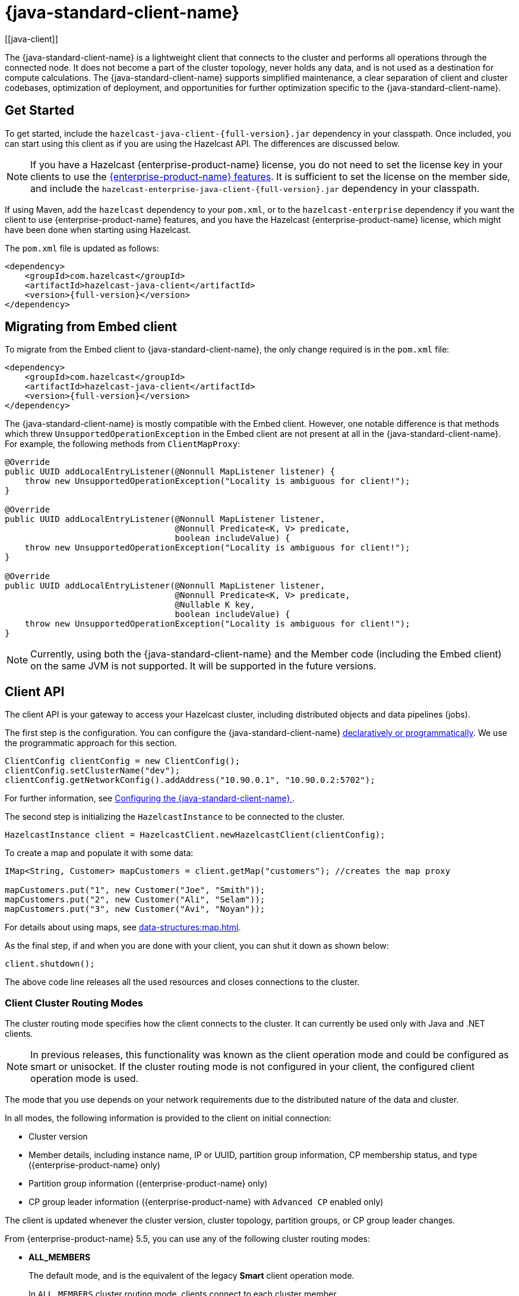 = {java-standard-client-name}
:url-cloud-signup: https://cloud.hazelcast.com/sign-up
:page-toclevels: 3
:description: The {java-standard-client-name} is a lightweight client that connects to the cluster and performs all operations through the connected node. It does not become a part of the cluster topology, never holds any data, and is not used as a destination for compute calculations. The {java-standard-client-name} supports simplified maintenance, a clear separation of client and cluster codebases, optimization of deployment, and opportunities for further optimization specific to the {java-standard-client-name}.
[[java-client]]

{description}

== Get Started

To get started, include the `hazelcast-java-client-{full-version}.jar` dependency in your classpath. Once included, you can start using this client as if
you are using the Hazelcast API. The differences are discussed below.

NOTE: If you have a Hazelcast {enterprise-product-name} license, you do not need to set the license key in your clients to use the xref:getting-started:editions.adoc#features-in-hazelcast-enterprise[{enterprise-product-name} features]. It is sufficient to set the license on the member side, and include the `hazelcast-enterprise-java-client-{full-version}.jar` dependency in your classpath.

If using Maven, add the `hazelcast` dependency
to your `pom.xml`, or to the `hazelcast-enterprise` dependency if you want the client to use {enterprise-product-name} features, and you have the Hazelcast {enterprise-product-name} license,
which might have been done when starting using Hazelcast.

The `pom.xml` file is updated as follows:

[source,xml,subs="attributes+"]
----
<dependency>
    <groupId>com.hazelcast</groupId>
    <artifactId>hazelcast-java-client</artifactId>
    <version>{full-version}</version>
</dependency>
----
== Migrating from Embed client
To migrate from the Embed client to {java-standard-client-name}, the only change required is in the `pom.xml` file:
[source,xml,subs="attributes+"]
----
<dependency>
    <groupId>com.hazelcast</groupId>
    <artifactId>hazelcast-java-client</artifactId>
    <version>{full-version}</version>
</dependency>
----
The {java-standard-client-name} is mostly compatible with the Embed client. However, one notable difference is that methods which threw `UnsupportedOperationException` in the Embed client are not present at all in the {java-standard-client-name}. For example, the following methods from `ClientMapProxy`:
[source,java]
----
@Override
public UUID addLocalEntryListener(@Nonnull MapListener listener) {
    throw new UnsupportedOperationException("Locality is ambiguous for client!");
}

@Override
public UUID addLocalEntryListener(@Nonnull MapListener listener,
                                  @Nonnull Predicate<K, V> predicate,
                                  boolean includeValue) {
    throw new UnsupportedOperationException("Locality is ambiguous for client!");
}

@Override
public UUID addLocalEntryListener(@Nonnull MapListener listener,
                                  @Nonnull Predicate<K, V> predicate,
                                  @Nullable K key,
                                  boolean includeValue) {
    throw new UnsupportedOperationException("Locality is ambiguous for client!");
}
----

NOTE: Currently, using both the {java-standard-client-name} and the Member code (including the Embed client) on the same JVM is not supported.
It will be supported in the future versions.



== Client API

The client API is your gateway to access your Hazelcast cluster, including distributed objects and data pipelines (jobs).

The first step is the configuration. You can configure the {java-standard-client-name} xref:configuration:understanding-configuration.adoc[declaratively or
programmatically]. We use the programmatic approach for this section.

[source,java]
----
ClientConfig clientConfig = new ClientConfig();
clientConfig.setClusterName("dev");
clientConfig.getNetworkConfig().addAddress("10.90.0.1", "10.90.0.2:5702");
----

For further information, see <<configuring-the-java-client, Configuring the {java-standard-client-name} >>.

The second step is initializing the `HazelcastInstance` to be connected to the cluster.

```java
HazelcastInstance client = HazelcastClient.newHazelcastClient(clientConfig);
```

To create a map and populate it with some data:

[source,java]
----
IMap<String, Customer> mapCustomers = client.getMap("customers"); //creates the map proxy

mapCustomers.put("1", new Customer("Joe", "Smith"));
mapCustomers.put("2", new Customer("Ali", "Selam"));
mapCustomers.put("3", new Customer("Avi", "Noyan"));
----

For details about using maps, see xref:data-structures:map.adoc[].

As the final step, if and when you are done with your client, you can shut it down as shown below:

```java
client.shutdown();
```

The above code line releases all the used resources and closes connections to the cluster.

=== Client Cluster Routing Modes

The cluster routing mode specifies how the client connects to the cluster. It can currently be used only with Java and .NET clients.

NOTE: In previous releases, this functionality was known as the client operation mode and could be configured as smart or unisocket.
If the cluster routing mode is not configured in your client, the configured client operation mode is used.

The mode that you use depends on your network requirements due to the distributed nature of the data and cluster.

In all modes, the following information is provided to the client on initial connection:

* Cluster version
* Member details, including instance name, IP or UUID, partition group information, CP membership status, and type ({enterprise-product-name} only)
* Partition group information ({enterprise-product-name} only)
* CP group leader information ({enterprise-product-name} with `Advanced CP` enabled only)

The client is updated whenever the cluster version, cluster topology, partition groups, or CP group leader changes.

From {enterprise-product-name} 5.5, you can use any of the following cluster routing modes:

* **ALL_MEMBERS**
+
The default mode, and is the equivalent of the legacy **Smart** client operation mode.
+
In `ALL_MEMBERS` cluster routing mode, clients connect to each cluster member.
+
Since clients are aware of xref:overview:data-partitioning.adoc[data partitions], they are able to send an operation directly
to the cluster member that owns the partition holding their data, which increases the overall throughput and efficiency.
+
If <<configuring-direct-to-leader-routing, CP direct-to-leader routing>> is enabled on your clients, and the `ADVANCED_CP`
license is present on your Enterprise cluster, then clients in this routing mode can use this to send CP operations
directly to group leaders wherever possible, even after leadership changes.

* **SINGLE_MEMBER**
+
In `SINGLE_MEMBER` cluster routing mode, clients only connect to one of the configured addresses. This is the equivalent of the legacy **Unisocket** client operation mode.
+
In some environments, clients must connect to only a single member instead of to each member in the cluster;
for example, this can be enforced due to firewalls, security, or a custom network consideration.
In these environments, `SINGLE_MEMBER` mode allows to you connect to a single member, while retaining the ability to work with other members in the cluster.
+
The single connected member behaves as a gateway to the other members of the cluster.
When the client makes a request, the connected member redirects the request to the relevant member and
returns the response from that member to the client.

* **MULTI_MEMBER**
+
This mode provides most of the functionality of `ALL_MEMBERS` routing over a single partition group, falling back to the more
restricted behavior of `SINGLE_MEMBER` mode for members outside that partition group as follows:
+
** The client can connect to all members in the defined partition group
** Outside the visible partition group, a member in the defined partition group acts as a gateway to the other members in the cluster

+
--
In `MULTI_MEMBER` cluster routing mode, the client connection flow is as follows:

. Connect to the first member
The client then has visibility of the partition group associated with the first member.

. Read the partition group information
. Connect to a limited subset of the cluster as defined by the partition grouping
The client does not have a connection to any cluster members outside this partition group, but it will have knowledge of all cluster members
--

The following diagram shows how each mode connects to members in a cluster:

image:ROOT:client-routing.png[Hazelcast Cluster Routing diagram]

For information on configuring the cluster routing mode, see <<configure-cluster-routing-mode,Configure Cluster Routing Mode>>.

If already using the legacy **Smart** and **Unisocket** client operation modes, these remain supported. However, we recommend that you update your configuration to use the appropriate cluster routing mode as these options will be removed in a future major version. For information on these modes and their configuration, select **5.4** from the version picker at the top of the navigation pane. Ensure that the cluster routing mode is not configured at the same time as the legacy client operation mode, only one should be defined.

[[handling-failures]]
=== Handling Failures

The main areas are around client connections and retry-able operations. Some approaches to avoiding such failures are provided below.

**Handling Client Connection Failure:**

While the client initially tries to connect to one of the members in the
`ClientNetworkConfig.addressList`, it is possible that not all members are available.
Instead of giving up, throwing an exception and stopping,
the client continues to attempt to connect as configured.
For information on the available configuration, see <<configuring-client-connection-retry, Configuring Client Connection Retry>>.

The client executes each operation through the already established connection to the cluster.
If this connection disconnects or drops, the client tries to reconnect as configured.

The initial connection is established using one of the addresses provided in the <<configuring-address-list, address list>>.
The client gets the addresses of other members in the cluster from the first connected member.

**Handling Retry-able Operation Failure:**

While sending the requests to related members, operations can fail due to various reasons.
Read-only operations are retried by default. If you want to enable retry for the other operations,
you can set the `redoOperation` to `true`. See the <<enabling-redo-operation, Enabling Redo Operation section>>.

You can set a timeout for retrying the operations sent to a member.
This can be provided by using the property `hazelcast.client.invocation.timeout.seconds` in `ClientProperties`.
The client retries an operation within this given period, of course, if it is a read-only operation, or
you enabled the `redoOperation` as stated in the above paragraph.
This timeout value is important when there is a failure resulted by any of the following causes:

* Member throws an exception.
* Connection between the client and member is closed.
* Client's heartbeat requests are timed out.

See the <<client-system-properties, Client System Properties section>>
for the description of the `hazelcast.client.invocation.timeout.seconds` property.

When any failure happens between a client and member
(such as an exception on the member side or connection issues), an operation is retried if:

* it is certain that it has not run on the member yet
* it is idempotent such as a read-only operation; that is, retrying does not have a side effect.

If it is not certain whether the operation has run on the member,
then the non-idempotent operations are not retried.
However, as explained in the first paragraph of this section,
you can force all client operations to be retried (`redoOperation`)
when there is a failure between the client and member.
But in this case, you should know that some operations may run multiple times causing conflicts.
For example, assume that your client sent a `queue.offer` operation to the member and
then the connection is lost. Since there will be no respond for this operation,
you will not know whether it has run on the member or not. If you enabled `redoOperation`,
that `queue.offer` operation may rerun and this causes the same objects to be offered twice in the member's queue.

=== Using Supported Distributed Data Structures

NOTE: Currently, the {java-standard-client-name} only implements distributed map.

==== Using Map with the {java-standard-client-name}

You can use any distributed map object with the client, as follows:

[source,java]
----
Imap<Integer, String> map = client.getMap("myMap");

map.put(1, "John");
String value= map.get(1);
map.remove(1);
----

Locality is ambiguous for the client, so the `addLocalEntryListener()` and
`localKeySet()` methods are not supported. See xref:data-structures:map.adoc[]
for more information.

==== Using Queue with Java Client

An example usage is shown below.

[source,java]
----
IQueue<String> myQueue = client.getQueue("theQueue");
myQueue.offer("John")
----

The `getLocalQueueStats()` method is not supported because locality is ambiguous for the client.
See xref:data-structures:queue.adoc[] for more information.

=== Using Client Services

The {java-standard-client-name} provides the services discussed below for some common functionalities on the client side.

==== Using Distributed Executor Service

The distributed executor service is for distributed computing.
It can be used to execute tasks on the cluster on a designated partition or on all the partitions.
It can also be used to process entries. See xref:computing:executor-service.adoc[] for more information.

```java
IExecutorService executorService = client.getExecutorService("default");
```

After getting an instance of `IExecutorService`, you can use the instance as
the interface with the one provided on the server side. See
xref:computing:distributed-computing.adoc[] for detailed usage.

==== Finding the Partition of a Key

You use partition service to find the partition of a key.
It returns all partitions. See the example code below.

[source,java]
----
PartitionService partitionService = client.getPartitionService();

//partition of a key
Partition partition = partitionService.getPartition(key);

//all partitions
Set<Partition> partitions = partitionService.getPartitions();
----

==== Handling Lifecycle

Lifecycle handling does the following:

* Checks if the client is running
* Shuts down the client gracefully
* Terminates the client ungracefully (forced shutdown)
* Adds or removes lifecycle listeners

[source,java]
----
LifecycleService lifecycleService = client.getLifecycleService();

if(lifecycleService.isRunning()){
    //it is running
}

//shutdown client gracefully
lifecycleService.shutdown();
----

==== Using Other Supported Distributed Structures

The distributed data structures listed below are also supported by the client.
Since their logic is the same in both the member side and client side, you can see
their sections as listed below.

* xref:data-structures:topic.adoc[Topic]
* xref:data-structures:reliable-topic.adoc[Reliable Topic]
* xref:data-structures:replicated-map.adoc[Replicated Map]
* xref:data-structures:list.adoc[List]
//* xref:data-structures:set.adoc[Set]
* xref:data-structures:ringbuffer.adoc[Ringbuffer]
* xref:data-structures:pn-counter.adoc[PN Counter]
* xref:data-structures:iatomiclong.adoc[IAtomicLong]
* xref:data-structures:iatomicreference.adoc[IAtomicReference]
* xref:data-structures:icountdownlatch.adoc[ICountDownLatch]
* xref:data-structures:isemaphore.adoc[ISemaphore]
* xref:data-structures:flake-id-generator.adoc[FlakeIdGenerator]
* xref:data-structures:fencedlock.adoc[Lock]
* xref:data-structures:cpmap.adoc[CPMap]

=== Client Listeners

You can configure listeners to listen to various event types on the client side.
You can configure global events not relating to any distributed object through
<<configuring-client-listeners, Client ListenerConfig>>.
You should configure distributed object listeners like map entry listeners or
list item listeners through their proxies. See the related sections under
each distributed data structure in this documentation.

=== Async Start and Reconnect Modes

The {java-standard-client-name} can be configured to connect to a cluster asynchronously during
client start-up and reconnection after a cluster disconnect.
Both of these options are configured using `ClientConnectionStrategyConfig`.

You can configure asynchronous client start by setting the configuration element `async-start` to `true`.
This configuration changes the behavior of the `HazelcastClient.newHazelcastClient()` call.
It returns a client instance without waiting to establish a cluster connection.
Until the client connects to cluster, it throws `HazelcastClientOfflineException`
on any network dependent operations to ensure that they won't cause a block.
If you want to check or wait the client to complete its cluster connection,
you can use the built-in lifecycle listener:


[source,java]
----
ClientStateListener clientStateListener = new ClientStateListener(clientConfig);
HazelcastInstance client = HazelcastClient.newHazelcastClient(clientConfig);

//Client started but may not be connected to cluster yet.

//check connection status
clientStateListener.isConnected();

//blocks until client completes connect to cluster
if (clientStateListener.awaitConnected()) {
	//connected successfully
} else {
	//client failed to connect to cluster
}
----

The {java-standard-client-name} can also be configured to specify
how it reconnects after a cluster disconnection.
The options are as follows:

* Client can reject to reconnect to the cluster and trigger the client shutdown process.
* Client can open a connection to the cluster by blocking all waiting invocations.
* Client can open a connection to the cluster without blocking the waiting invocations.
All invocations receive `HazelcastClientOfflineException` during the establishment of cluster connection.
If cluster connection fails to connect, then client shutdown is triggered.

See the <<java-client-connection-strategy>> section to learn how to configure
these.

[[configuring-java-client]]
== Configuring {java-standard-client-name}

You can configure {client-name} declaratively (XML), programmatically (API), or
using client system properties.

For declarative configuration, the Hazelcast client looks at
the following places for the client configuration file:

* **System property**: The client first checks if `hazelcast.client.config` system property is
set to a file path, e.g., `-Dhazelcast.client.config=C:/myhazelcast.xml`.
* **Classpath**: If config file is not set as a system property,
the client checks the classpath for `hazelcast-client.xml` file.

If the client does not find any configuration file, it starts with the default configuration
(`hazelcast-client-default.xml`) located in the `hazelcast.jar` library.
Before configuring the client, please try to work with the default configuration to see if
it works for you. The default should be just fine for most users.
If not, then consider custom configuration for your environment.

If you want to specify your own configuration file to create a `Config` object,
the Hazelcast client supports the following:

* `Config cfg = new XmlClientConfigBuilder(xmlFileName).build();`
* `Config cfg = new XmlClientConfigBuilder(inputStream).build();`

For programmatic configuration of the Hazelcast Java Client, just instantiate a `ClientConfig` object and configure the desired aspects. An example is shown below:

[source,java]
----
ClientConfig clientConfig = new ClientConfig();
clientConfig.setClusterName("dev");
clientConfig.setLoadBalancer(yourLoadBalancer);
----


[[client-network]]
=== Client Network

All network related configuration of the {java-standard-client-name} is performed in the class
`ClientNetworkConfig` when using programmatic configuration.

Some examples of the programmatic configuration of the network for the {java-standard-client-name} are provided below.

[[configuring-address-list]]
==== Configuring Address List

Address List is the initial list of cluster addresses to which the client will connect.
The client uses this list to find an alive member. Although it may be enough to give
only one address of a member in the cluster (since all members communicate with each other),
it is recommended that you give the addresses for all the members.

For example:

[source,java]
----
ClientConfig clientConfig = new ClientConfig();
ClientNetworkConfig networkConfig = clientConfig.getNetworkConfig();
networkConfig.addAddress("10.1.1.21", "10.1.1.22:5703");
----

[[setting-connection-timeout]]
==== Setting Connection Timeout

Connection timeout is the timeout value in milliseconds for members to
accept client connection requests. Example configurations are provided below.

Example:

[source,java]
----
ClientConfig clientConfig = new ClientConfig();
clientConfig.getNetworkConfig().setConnectionTimeout(5000);
----

Its default value is *5000* milliseconds.

==== Setting Outbound Ports

You may want to restrict outbound ports to be used by Hazelcast-enabled applications.
To fulfill this requirement, you can configure the {java-standard-client-name} to use only defined outbound ports.

Example:

[source,java]
----
NetworkConfig networkConfig = config.getNetworkConfig();
// ports between 34700 and 34710
networkConfig.addOutboundPortDefinition("34700-34710");
// comma separated ports
networkConfig.addOutboundPortDefinition("34700,34701,34702,34703");
networkConfig.addOutboundPort(34705);
----

[[configure-cluster-routing-mode]]
==== Configure Cluster Routing Mode

You can configure the cluster routing mode to suit your requirements, as described in <<client-cluster-routing-modes,Client Cluster Routing Modes>>.

The following examples show the configuration for each cluster routing mode.

NOTE: If your clients want to use temporary permissions defined in a member, see
xref:security:native-client-security.adoc#handling-permissions-when-a-new-member-joins[Handling Permissions].

**ALL_MEMBERS**

To connect to all members, use the `ALL_MEMBERS` cluster routing mode, which can be defined as follows.

Declarative Configuration:

[tabs]
====
XML::
+
--
[source,xml]
----
<hazelcast-client>
    ...
    <network>
        <cluster-routing mode="ALL_MEMBERS"/>
    </network>
    ...
</hazelcast-client>
----
--

YAML::
+
[source,yaml]
----
hazelcast-client:
  network:
    cluster-routing:
      mode: ALL_MEMBERS
----
====

Programmatic Configuration:

[source,java]
----
ClientConfig clientConfig = new ClientConfig();
ClientNetworkConfig networkConfig = clientConfig.getNetworkConfig();
networkConfig.getClusterRoutingConfig().setRoutingMode(RoutingMode.ALL_MEMBERS);
----

**SINGLE_MEMBER**

To connect to a single member, which can be used as a gateway to the other members, use the `SINGLE_MEMBER` cluster routing mode, which can be defined as described below.

When using the `SINGLE_MEMBER` cluster routing mode, consider the following:

* The absence of <<configuring-backup-acknowledgement, backup acknowledgements>>, as the client does not have a view of the entire cluster
* If you have multiple members on a single machine, we advise that <<configuring-address-list,explicit ports are set for each member>>
* If CP group leader priority is assigned appropriately, and the client is explicitly set to connect to a CP group leader,
connections to the xref:cp-subsystem:cp-subsystem.adoc[CP Subsystem] are direct-to-leader, which can result in improved performance.
If leadership is reassigned while using `SINGLE_MEMBER` cluster routing, then this benefit may be lost.
* <<configuring-load-balancer,`LoadBalancer`>> configuration is ignored
* xref:cluster-performance:thread-per-core-tpc.adoc[Thread-Per-Core] is not supported for `SINGLE_MEMBER` cluster routing and no benefit will be gained by enabling it with this routing mode.

Declarative Configuration:

[tabs]
====
XML::
+
--
[source,xml]
----
<hazelcast-client>
    ...
    <network>
        <cluster-routing mode="SINGLE_MEMBER"/>
    </network>
    ...
</hazelcast-client>
----
--

YAML::
+
[source,yaml]
----
hazelcast-client:
  network:
    cluster-routing:
      mode: SINGLE_MEMBER
----
====

Programmatic Configuration:

[source,java]
----
ClientConfig clientConfig = new ClientConfig();
ClientNetworkConfig networkConfig = clientConfig.getNetworkConfig();
networkConfig.getClusterRoutingConfig().setRoutingMode(RoutingMode.SINGLE_MEMBER);
----

**MULTI_MEMBER**

To connect to a subset partition grouping of members, which allows direct connection to the specified group and gateway connections to other members, use the `MULTI_MEMBER` cluster routing mode, which can be defined as follows.

To use the `MULTI_MEMBER` cluster routing mode, you must also define the grouping strategy to apply. For further information on configuring partition groups, see xref:clusters:partition-group-configuration.adoc[].

When using the `MULTI_MEMBER` cluster routing mode, consider the following:

* The <<handling-client-configuration-failure,handling of connection failures>>, which failover to another partition group where one is available.
No retry attempt is made to connect to the lost member(s)
+
In a split and heal scenario, where the client has no access to other group members, the client is re-assigned to the initial group.
+
In a scenario where all group members are killed almost simultaneously, the client loses connection but reconnects when a member starts again.

* The absence of <<configuring-backup-acknowledgement, backup acknowledgements>>, as the client does not have a view of the entire cluster
If <<configuring-direct-to-leader-routing, CP direct-to-leader routing>> is enabled on your clients, and the `ADVANCED_CP` license
is present on your Enterprise cluster, then clients in this routing mode can use this to send CP operations directly
to group leaders wherever possible, even after leadership changes.
* Best efforts are made to route operations to the required member, but if this cannot be done operations are routed as defined in the <<configuring-load-balancer,`LoadBalancer`>>

* xref:cluster-performance:thread-per-core-tpc.adoc[Thread-Per-Core] is not supported for `MULTI_MEMBER` cluster routing and may lead to event inconsistency if used.

Declarative Configuration:

[tabs]
====
XML::
+
--
[source,xml]
----
<hazelcast-client>
    ...
    <network>
        <cluster-routing mode="MULTI_MEMBER">
          <grouping-strategy>PARTITION_GROUPS</grouping-strategy>
        </cluster-routing>
    </network>
    ...
</hazelcast-client>
----
--

YAML::
+
[source,yaml]
----
hazelcast-client:
  network:
    cluster-routing:
      mode: MULTI_MEMBER
      grouping-strategy: PARTITION_GROUPS
----
====

Programmatic Configuration:

[source,java]
----
ClientConfig clientConfig = new ClientConfig();
ClientNetworkConfig networkConfig = clientConfig.getNetworkConfig();
networkConfig.getClusterRoutingConfig().setRoutingMode(RoutingMode.MULTI_MEMBER);
// PARTITION_GROUPS is the default strategy, so it does not need to be explicitly defined
networkConfig.getClusterRoutingConfig().setRoutingStrategy(RoutingStrategy.PARTITION_GROUPS);
----

TIP: If you are using the `smart` or `unisocket` client operation modes, select **5.4** from the version picker above the navigation pane to see the configuration information. The cluster routing mode described above must not be present in your configuration.


[[enabling-redo-operation]]
==== Enabling Redo Operation

It enables/disables redo-able operations as described in
<<handling-failures, Handling Retry-able Operation Failure>>.
The following is an example configuration.

[source,java]
----
ClientConfig clientConfig = new ClientConfig();
ClientNetworkConfig networkConfig = clientConfig.getNetworkConfig();
networkConfig().setRedoOperation(true);
----

Its default value is `false` (disabled).

==== Setting a Socket Interceptor

[blue]*Hazelcast {enterprise-product-name}*

Following is a client configuration to set a socket interceptor.
Any class implementing `com.hazelcast.nio.SocketInterceptor` is a socket interceptor.


[source,java]
----
public interface SocketInterceptor {
    void init(Properties properties);
    void onConnect(Socket connectedSocket) throws IOException;
}
----

`SocketInterceptor` has two steps. First, it is initialized by the configured properties.
Second, it is informed just after the socket is connected using the `onConnect` method.


[source,java]
----
SocketInterceptorConfig socketInterceptorConfig = clientConfig
               .getNetworkConfig().getSocketInterceptorConfig();

MyClientSocketInterceptor myClientSocketInterceptor = new MyClientSocketInterceptor();

socketInterceptorConfig.setEnabled(true);
socketInterceptorConfig.setImplementation(myClientSocketInterceptor);
----

If you want to configure the socket interceptor with a class name instead of an instance,
see the example below.

[source,java]
----
SocketInterceptorConfig socketInterceptorConfig = clientConfig
            .getNetworkConfig().getSocketInterceptorConfig();

socketInterceptorConfig.setEnabled(true);

//These properties are provided to interceptor during init
socketInterceptorConfig.setProperty("kerberos-host","kerb-host-name");
socketInterceptorConfig.setProperty("kerberos-config-file","kerb.conf");

socketInterceptorConfig.setClassName(MyClientSocketInterceptor.class.getName());
----

NOTE: See the xref:security:socket-interceptor.adoc[Socket Interceptor section] for more information.

==== Configuring Network Socket Options

You can configure the network socket options using `SocketOptions`. It has the following methods:

* `socketOptions.setKeepAlive(x)`: Enables/disables the *SO_KEEPALIVE* socket option.
Its default value is `true`.
* `socketOptions.setTcpNoDelay(x)`: Enables/disables the *TCP_NODELAY* socket option.
Its default value is `true`.
* `socketOptions.setReuseAddress(x)`: Enables/disables the *SO_REUSEADDR* socket option.
Its default value is `true`.
* `socketOptions.setLingerSeconds(x)`: Enables/disables *SO_LINGER* with the specified linger time in seconds.
Its default value is `3`.
* `socketOptions.setBufferSize(x)`: Sets the *SO_SNDBUF* and *SO_RCVBUF* options to the specified value in KB for this Socket.
Its default value is `32`.


[source,java]
----
SocketOptions socketOptions = clientConfig.getNetworkConfig().getSocketOptions();
socketOptions.setBufferSize(32)
             .setKeepAlive(true)
             .setTcpNoDelay(true)
             .setReuseAddress(true)
             .setLingerSeconds(3);
----

==== Enabling Client TLS/SSL

[blue]*Hazelcast {enterprise-product-name}*

You can use TLS/SSL to secure the connection between the client and the members.
If you want TLS/SSL enabled for the client-cluster connection, you should set `SSLConfig`.
Once set, the connection (socket) is established out of an TLS/SSL factory defined either by
a factory class name or factory implementation. See the xref:security:tls-ssl.adoc[TLS/SSL section].

As explained in the TLS/SSL section, Hazelcast members have keyStores used to
identify themselves (to other members) and the clients have trustStore used to
define which members they can trust. The clients also have their keyStores and
members have their trustStores so that the members can
know which clients they can trust: see the xref:security:tls-ssl.adoc#mutual-authentication[Mutual Authentication section].

```java
Properties properties = new Properties();
properties.setProperty("protocol", "TLSv1.2");
properties.setProperty("trustCertCollectionFile", "/path/server.crt");

SSLConfig sslConfig = new SSLConfig().setEnabled(true)
                                     .setProperties(properties);
sslConfig.setFactoryClassName(BasicSSLContextFactory.class.getName())
         .setFactoryImplementation(new BasicSSLContextFactory());
ClientConfig clientConfig = new ClientConfig();
clientConfig.getNetworkConfig().setSSLConfig(sslConfig);
```
Please note that the paths in the properties here are *absolute paths* to the resources in classpath.

To enable mutual authentication on the client, add to the properties:
```java
properties.setProperty("keyFile", "/path/client.pem");
properties.setProperty("keyCertChainFile", "/path/client.crt");
```
To use the OpenSSL engine instead of the Basic SSL context,
replace the SSL context factory class name and implementation as follows:
```java
sslConfig.setFactoryClassName(OpenSSLEngineFactory.class.getName())
        .setFactoryImplementation(new OpenSSLEngineFactory());
```

=== Configuring Client Cluster

Clients should provide a cluster name in order to connect to the cluster.
You can configure it using `ClientConfig`, as shown below.

```java
clientConfig.setClusterName("dev");
```

[[configuring-client-listeners]]
=== Configuring Client Listeners

You can configure global event listeners not related to any distributed object using `ListenerConfig` as shown below.

[source,java]
----
ClientConfig clientConfig = new ClientConfig();
ListenerConfig listenerConfig = new ListenerConfig(LifecycleListenerImpl);
clientConfig.addListenerConfig(listenerConfig);
----

[source,java]
----
ClientConfig clientConfig = new ClientConfig();
ListenerConfig listenerConfig = new ListenerConfig("com.hazelcast.example.MembershipListenerImpl");
clientConfig.addListenerConfig(listenerConfig);
----

You can add the following types of event listeners:

* LifecycleListener
* MembershipListener
* DistributedObjectListener

[[client-security-configuration]]
=== Configuring Client Security

In the cases where the security established with `Config` is not enough, and
you want your clients connecting securely to the cluster, you can use `ClientSecurityConfig`.
This configuration has a `credentials` parameter to set the IP address and UID.
See the https://docs.hazelcast.org/docs/{full-version}/javadoc/com/hazelcast/client/config/ClientSecurityConfig.html[ClientSecurityConfig Javadoc^].

[[client-serialization-configuration]]
=== Client Serialization Configuration

For the client side serialization, use the Hazelcast configuration.
See the xref:serialization:serialization.adoc[Serialization chapter].

=== Defining Client Labels

You can define labels in your {client-name}, similar to the way it can
be done for the xref:management:cluster-utilities.adoc[members].
Through the client labels, you can assign special roles for your clients and
use these roles to perform some actions specific to those client connections.

You can also group your clients using the client labels.
These client groups can be blacklisted in the Hazelcast Management Center so that
they can be prevented from connecting to a cluster. See the related section in the
Hazelcast Management Center Reference Manual for more information about this topic.

Example:

[source,java]
----
ClientConfig clientConfig = new ClientConfig();
clientConfig.setInstanceName("ExampleClientName");
clientConfig.addLabel("user");
clientConfig.addLabel("bar");

HazelcastClient.newHazelcastClient(clientConfig);
----

[[java-client-connection-strategy]]
=== Java Client Connection Strategy

You can configure the client's starting mode as async or sync using
the configuration element `async-start`. When it is set to `true` (async),
Hazelcast creates the client without waiting a connection to the cluster.
In this case, the client instance throws an exception until it connects to the cluster.
If it is `false`, the client is not created until the cluster is ready to use clients and
a connection with the cluster is established. Its default value is `false` (sync)

You can also configure how the client reconnects to the cluster after a disconnection.
This is configured using the configuration element `reconnect-mode`; it has three options
(`OFF`, `ON` or `ASYNC`). The option `OFF` disables the reconnection.
`ON` enables reconnection in a blocking manner where all the waiting invocations are blocked until
a cluster connection is established or failed.
The option `ASYNC` enables reconnection in a non-blocking manner where
all the waiting invocations receive a `HazelcastClientOfflineException`.
Its default value is `ON`.

The below example of programmatic configuration shows how to configure
the {client-name}'s starting and reconnecting modes.

[source,java]
----
ClientConfig clientConfig = new ClientConfig();
clientConfig.getConnectionStrategyConfig()
            .setAsyncStart(true)
            .setReconnectMode(ClientConnectionStrategyConfig.ReconnectMode.ASYNC);
----

[[configuring-client-connection-retry]]
=== Configuring Client Connection Retry

When the client is disconnected from the cluster or trying to connect to a one
for the first time, it searches for new connections. You can configure the frequency
of the connection attempts and client shutdown behavior using
`ConnectionRetryConfig` (programmatically).

[source,java]
----
ClientConfig config = new ClientConfig();
ClientConnectionStrategyConfig connectionStrategyConfig = config.getConnectionStrategyConfig();
ConnectionRetryConfig connectionRetryConfig = connectionStrategyConfig.getConnectionRetryConfig();
connectionRetryConfig.setInitialBackoffMillis(1000)
                     .setMaxBackoffMillis(60000)
                     .setMultiplier(2)
                     .setClusterConnectTimeoutMillis(50000)
                     .setJitter(0.2);

----

The following are configuration element descriptions:

* `initial-backoff-millis`: Specifies how long to wait (backoff), in milliseconds, after the first failure before retrying.
Its default value is 1000 ms.
* `max-backoff-millis`: Specifies the upper limit for the backoff in milliseconds.
Its default value is 30000 ms.
* `multiplier`: Factor to multiply the backoff after a failed retry.
Its default value is 1.05.
* `cluster-connect-timeout-millis`: Timeout value in milliseconds for the client to give up
to connect to the current cluster. Its default value is `-1`, i.e., infinite.
For the default value, the client will not stop trying to
connect to the target cluster (infinite timeout). If the failover client is used
with the default value of this configuration element, the failover client will try
to connect alternative clusters after 120000 ms (2 minutes). For any other value,
both the client and the failover client will use this as it is.
* `jitter`: Specifies by how much to randomize backoffs. Its default value is 0.

A pseudo-code is as follows:

[source,java]
----
 begin_time = getCurrentTime()
 current_backoff_millis = INITIAL_BACKOFF_MILLIS
 while (TryConnect(connectionTimeout)) != SUCCESS) {
    if (getCurrentTime() - begin_time >= CLUSTER_CONNECT_TIMEOUT_MILLIS) {
         // Give up to connecting to the current cluster and switch to another if exists.
         // For the default values, CLUSTER_CONNECT_TIMEOUT_MILLIS is infinite for the
         // client and equal to the 120000 ms (2 minutes) for the failover client.
    }
    Sleep(current_backoff_millis + UniformRandom(-JITTER * current_backoff_millis, JITTER * current_backoff_millis))
    current_backoff = Min(current_backoff_millis * MULTIPLIER, MAX_BACKOFF_MILLIS)
}
----

Note that, `TryConnect` above tries to connect to any member that the client knows,
and for each connection we have a connection timeout; see the
<<setting-connection-timeout, Setting Connection Timeout section>>.

[[blue-green-deployment-and-disaster-recovery]]
== Blue-Green Deployment
[[blue-green-mechanism]]
[blue]*Hazelcast {enterprise-product-name} Feature*

Blue-green deployment refers to a client connection technique that reduces system downtime by deploying two mirrored clusters: blue (active) and green (idle). One of these clusters is running in production while the other is on standby.

Using the blue-green mechanism, clients can connect to another cluster automatically when they are blacklisted from their currently connected cluster. See the xref:{page-latest-supported-mc}@management-center:monitor-imdg:monitor-clients.adoc#changing-cluster-client-filtering[Hazelcast Management Center Reference Manual] for information about blacklisting the clients.

The client's behavior after this disconnection depends on its
<<java-client-connection-strategy, `reconnect-mode`>>.
The following are the options when you are using the blue-green mechanism, i.e.,
you have alternative clusters for your clients to connect:

* If `reconnect-mode` is set to `ON`, the client changes the cluster and
blocks the invocations while doing so.
* If `reconnect-mode` is set to `ASYNC`, the client changes the cluster
in the background and throws `ClientOfflineException` while doing so.
* If `reconnect-mode` is set to `OFF`, the client does not change the cluster; it shuts down immediately.

NOTE: Here it could be the case that the whole cluster is restarted.
In this case, the members in the restarted cluster
reject the client's connection request, since the client is trying to connect to the old cluster.
So, the client needs to search for a new cluster, if available and
according to the blue-green configuration (see the following configuration related sections in this section).

Consider the following notes for the blue-green mechanism (also valid for the disaster
recovery mechanism described in the next section):

* When a client disconnects from a cluster and
connects to a new one the `InitialMemberEvent` and `CLIENT_CHANGED_CLUSTER` events are fired.
* When switching clusters, the client reuses its UUID.
* The client's listener service re-registers its listeners on the new cluster;
the listener service opens a new connection to all members in the current
<<client-network, member list>> and registers the listeners for each connection.
* The client's Near Caches and Continuous Query Caches are cleared when
the client joins a new cluster successfully.
* If the new cluster's partition size is different, the client is rejected by the cluster.
The client is not able to connect to a cluster with different partition count.
* The state of any running job on the original cluster will be undefined. * Streaming jobs may continue running on the original cluster if the cluster is still alive and the switching happened due to a network problem. If you try to query the state of the job using the Job interface, you’ll get a `JobNotFoundException`.

=== Disaster Recovery Mechanism

When one of your clusters is gone due to a failure, the connection between
your clients and members in that cluster is gone too.
When a client is disconnected because of a failure in the cluster,
it first tries to reconnect to the same cluster.

The client's behavior after this disconnection depends on its
<<java-client-connection-strategy, `reconnect-mode`>>, and it has the same options
that are described in the above section (Blue-Green Mechanism).

If you have provided alternative clusters for your clients to connect,
the client tries to connect to those alternative clusters (depending on the `reconnect-mode`).

When a failover starts, i.e., the client is disconnected and was configured
to connect to alternative clusters, the current <<client-network, member list>> is not considered;
the client cuts all the connections before attempting to connect to a new cluster and tries the clusters as configured.
See the below configuration related sections.

[[ordering-of-clusters-when-clients-try-to-connect]]
=== Ordering of Clusters When Clients Try to Connect

The order of the clusters, that the client will try to connect
in a blue-green or disaster recovery scenario, is decided by
the order of these cluster declarations as given in the client configuration.

Each time the client is disconnected from a cluster and it cannot connect back to the same one,
the configured list is iterated over. Count of these iterations before
the client decides to shut down is provided using the `try-count` configuration element.
See the following configuration related sections.

We didn't go over the configuration yet (see the following configuration related sections),
but for the sake of explaining the ordering, assume that you have
`client-config1`, `client-config2` and `client-config3`
in the given order as shown below (in your `hazelcast-client-failover` XML or YAML file).
This means you have three alternative clusters.

[tabs]
====
XML::
+
--
[source,xml]
----
<hazelcast-client-failover>
    <try-count>4</try-count>
    <clients>
        <client>client-config1.xml</client>
        <client>client-config2.xml</client>
        <client>client-config3.xml</client>
    </clients>
</hazelcast-client-failover>
----
--

YAML::
+
[source,yaml]
----
hazelcast-client-failover:
  try-count: 4
  clients:
    - client-config1.yaml
    - client-config2.yaml
    - client-config3.yaml
----
====

And let's say the client is disconnected from the cluster
whose configuration is given by `client-config2.xml`.
Then, the client tries to connect to the next cluster in this list,
whose configuration is given by `client-config3.xml`. When the end of the list is reached,
which is so in this example, and the client could not connect to `client-config3`,
then `try-count` is incremented and the client continues to try to connect starting with `client-config1`.

This iteration continues until the client connects to a cluster or `try-count` is reached to the configured value.
When the iteration reaches this value and the client still could not connect to a cluster,
it shuts down. Note that, if `try-count` was set to `1` in the above example,
and the client could not connect to `client-config3`, it would shut down since
it already tried once to connect to an alternative cluster.

The following sections describe how you can configure the Java client for
blue-green and disaster recovery scenarios.

=== Configuring Without CNAME

Let's first give example configurations and describe the configuration elements.


[source,java]
----
ClientConfig clientConfig = new ClientConfig();
clientConfig.setClusterName("cluster-a");
ClientNetworkConfig networkConfig = clientConfig.getNetworkConfig();
networkConfig.addAddress("10.216.1.18", "10.216.1.19");

ClientConfig clientConfig2 = new ClientConfig();
clientConfig2.setClusterName("cluster-b");
ClientNetworkConfig networkConfig2 = clientConfig2.getNetworkConfig();
networkConfig2.addAddress( "10.214.2.10", "10.214.2.11");

ClientFailoverConfig clientFailoverConfig = new ClientFailoverConfig();
clientFailoverConfig.addClientConfig(clientConfig).addClientConfig(clientConfig2).setTryCount(10)
HazelcastInstance client = HazelcastClient.newHazelcastFailoverClient(clientFailoverConfig);
----

The following are the descriptions for the configuration elements:

* `try-count`: Count of connection retries by the client to the alternative clusters.
When this value is reached and the client still could not connect to a cluster, the client
shuts down. Note that this value applies to the alternative clusters whose configurations are provided
with the `client` element. For the above example, two alternative clusters are given
with the `try-count` set as `4`. This means the number of connection attempts is
4 x 2 = 8.
* `client`: Path to the client configuration that corresponds to an alternative cluster that the client will try to connect.

The client configurations must be exactly the same except the following configuration options:

* `SecurityConfig`
* `NetworkConfig.Addresses`
* `NetworkConfig.SocketInterceptorConfig`
* `NetworkConfig.SSLConfig`
* `NetworkConfig.AwsConfig`
* `NetworkConfig.GcpConfig`
* `NetworkConfig.AzureConfig`
* `NetworkConfig.KubernetesConfig`
* `NetworkConfig.EurekaConfig`
* `NetworkConfig.CloudConfig`
* `NetworkConfig.DiscoveryConfig`


== {client-name} Failure Detectors

The client failure detectors are responsible to determine if a member in the cluster is unreachable or crashed.
The most important problem in the failure detection is to distinguish
whether a member is still alive but slow, or has crashed.
But according to the famous http://dl.acm.org/citation.cfm?doid=3149.214121[FLP result^],
it is impossible to distinguish a crashed member from a slow one in an asynchronous system.
A workaround to this limitation is to use unreliable failure detectors.
An unreliable failure detector allows a member to suspect that others have failed,
usually based on liveness criteria but it can make mistakes to a certain degree.

The {client-name} has two built-in failure detectors: Deadline Failure Detector and
Ping Failure Detector. These client failure detectors work independently from
the member failure detectors, e.g., you do not need to enable the member failure detectors
to benefit from the client ones.

=== Client Deadline Failure Detector

_Deadline Failure Detector_ uses an absolute timeout for missing/lost heartbeats.
After timeout, a member is considered as crashed/unavailable and marked as suspected.

_Deadline Failure Detector_ has two configuration properties:

* `hazelcast.client.heartbeat.interval`: This is the interval at which client sends
heartbeat messages to members.
* `hazelcast.client.heartbeat.timeout`: This is the timeout which defines when
a cluster member is suspected, because it has not sent any response back to client requests.

NOTE: The value of `hazelcast.client.heartbeat.interval` should be smaller than
that of `hazelcast.client.heartbeat.timeout`. In addition, the value of system property
xref:ROOT:system-properties.adoc#client-max-no[`hazelcast.client.max.no.heartbeat.seconds`], which is set on the member side,
should be larger than that of `hazelcast.client.heartbeat.interval`.

The following is a programmatic configuration example showing how you can configure the Deadline Failure Detector
for your client:


[source,java]
----
ClientConfig config = ...;
config.setProperty("hazelcast.client.heartbeat.timeout", "60000");
config.setProperty("hazelcast.client.heartbeat.interval", "5000");
[...]
----

=== Client Ping Failure Detector

In addition to the Deadline Failure Detector, the Ping Failure Detector may be configured on your client.
Please note that this detector is disabled by default. The Ping Failure Detector
operates at Layer 3 of the OSI protocol and provides much quicker and more deterministic
detection of hardware and other lower level events.
When the JVM process has enough permissions to create RAW sockets, the implementation
chooses to rely on ICMP Echo requests. This is preferred.

If there are not enough permissions, it can be configured to fallback on attempting
a TCP Echo on port 7. In the latter case, both a successful connection or an explicit rejection
is treated as "Host is Reachable". Or, it can be forced to use only RAW sockets.
This is not preferred as each call creates a heavyweight socket and moreover the Echo service is typically disabled.

For the Ping Failure Detector to rely **only** on the ICMP Echo requests,
the following criteria need to be met:

* Supported OS: as of Java 1.8 only Linux/Unix environments are supported.
* The Java executable must have the `cap_net_raw` capability.
* The file `ld.conf` must be edited to overcome the rejection by the dynamic
linker when loading libs from untrusted paths.
* ICMP Echo Requests must not be blocked by the receiving hosts.

The details of these requirements are explained in the
xref:clusters:failure-detector-configuration.adoc#requirements-and-linuxunix-configuration[Requirements section] of
Hazelcast members' xref:clusters:failure-detector-configuration.adoc#ping-failure-detector[Ping Failure Detector].

If any of the above criteria isn't met, then `isReachable` will always
fallback on TCP Echo attempts on port 7.

An example programmatic configuration to use the Ping Failure Detector is
as follows:

[source,java]
----
ClientConfig config = ...;

ClientNetworkConfig networkConfig = clientConfig.getNetworkConfig();
ClientIcmpPingConfig clientIcmpPingConfig = networkConfig.getClientIcmpPingConfig();
clientIcmpPingConfig.setIntervalMilliseconds(1000)
        .setTimeoutMilliseconds(1000)
        .setTtl(255)
        .setMaxAttempts(2)
        .setEchoFailFastOnStartup(false)
        .setEnabled(true);
----

The following are the descriptions of configuration elements and attributes:

* `enabled`: Enables the legacy ICMP detection mode, works cooperatively with
the existing failure detector and only kicks-in after a pre-defined period
has passed with no heartbeats from a member. Its default value is `false`.
* `timeout-milliseconds`: Number of milliseconds until a ping attempt is
considered failed if there was no reply. Its default value is *1000* milliseconds.
* `max-attempts`: Maximum number of ping attempts before the member gets
suspected by the detector. Its default value is *3*.
* `interval-milliseconds`: Interval, in milliseconds, between each ping attempt.
1000ms (1 sec) is also the minimum interval allowed. Its default value is *1000* milliseconds.
* `ttl`: Maximum number of hops the packets should go through.
Its default value is *255*. You can set to *0* to use your system's default TTL.

In the above example configuration, the Ping Failure Detector attempts 2 pings,
one every second, and waits up to 1 second for each to complete.
If there is no successful ping after 2 seconds, the member gets suspected.

To enforce the xref:clusters:failure-detector-configuration.adoc#requirements-and-linuxunix-configuration[Requirements],
the property `echo-fail-fast-on-startup` can also be set to `true`, in which case Hazelcast fails to start if any of the requirements
isn't met.

Unlike the Hazelcast members, Ping Failure Detector works always in parallel with
Deadline Failure Detector on the clients.
Below is a summary table of all possible configuration combinations of the Ping Failure Detector.

|===
| ICMP| Fail-Fast| Description| Linux| Windows | macOS

| true
| false
| Parallel ping detector, works in parallel with the configured failure detector.
Checks periodically if members are live (OSI Layer 3) and suspects them immediately,
regardless of the other detectors.
| Supported ICMP Echo if available - Falls back on TCP Echo on port 7
| Supported TCP Echo on port 7
| Supported ICMP Echo if available - Falls back on TCP Echo on port 7

| true
| true
| Parallel ping detector, works in parallel with the configured failure detector.
Checks periodically if members are live (OSI Layer 3) and suspects them immediately,
regardless of the other detectors.
| Supported - Requires OS Configuration Enforcing ICMP Echo if available - No start up if not available
| Not Supported
| Not Supported - Requires root privileges
|===

[[client-system-properties]]
== Client System Properties

There are some advanced client configuration properties to tune some aspects of the {client-name}.
You can set them as property name and value pairs through declarative configuration,
programmatic configuration, or JVM system property. See the xref:ROOT:system-properties.adoc[System Properties appendix]
to learn how to set these properties.

NOTE: When you want to reconfigure a system property, you need to restart the clients for
which the property is modified.

The table below lists the client configuration properties with their descriptions.

[cols="4a,1,1,4a"]
.Client System Properties
|===
|Property Name | Default Value | Type | Description

|`hazelcast.client.concurrent.window.ms`
|100
|int
|Property needed for concurrency detection so that write through and dynamic response handling
can be done correctly. This property sets the window for a concurrency detection (duration when it signals
that a concurrency has been detected), even if there are no further updates in that window.
Normally in a concurrent system the windows keeps sliding forward so it always remains concurrent.
Setting it too high effectively disables the optimization because once concurrency has been detected
it will keep that way. Setting it too low could lead to suboptimal performance because the system
will try write through and other optimizations even though the system is concurrent.

|`hazelcast.discovery.enabled`
|false
|bool
|Enables/disables the Discovery SPI lookup over the old native implementations.
See xref:extending-hazelcast:discovery-spi.adoc[Discovery SPI] for more information.

|`hazelcast.discovery.public.ip.enabled`
|null
|bool
|Overrides client behavior when the member has both public and private addresses available.
When set to `true`, the client assumes that it needs to use public IP addresses reported by the members.
When set to `false`, the client always uses private addresses reported by the members. If it is `null`,
the client will try to infer how the discovery mechanism should be based on the reachability of the members.
As the client's inference is not 100% reliable and can result in false-negatives, we recommend that it is overridden by
setting to `true` when the client cannot connect to members using their public addresses.

|`hazelcast.client.event.queue.capacity`
|1000000
|int
|Default value of the capacity of executor that handles the incoming event packets.

|`hazelcast.client.event.thread.count`
|5
|int
|Thread count for handling the incoming event packets.

|`hazelcast.client.heartbeat.interval`
|5000
|int
|Frequency of the heartbeat messages sent by the clients to members.

|`hazelcast.client.heartbeat.timeout`
|60000
|int
|Timeout for the heartbeat messages sent by the client to members.
If no messages pass between the client and member within the given time via
this property in milliseconds, the connection will be closed.

|`hazelcast.client.invocation.backoff.timeout.millis`
|-1
|int
|Controls the maximum timeout, in milliseconds, to wait for an invocation space to be available.
If an invocation cannot be made because there are too many pending invocations,
then an exponential backoff is done to give the system time to deal with
the backlog of invocations. This property controls how long an invocation is
allowed to wait before getting a `HazelcastOverloadException`.
When set to -1 then `HazelcastOverloadException` is thrown immediately without any waiting.

|`hazelcast.client.invocation.retry.pause.millis`
|1000
|int
|Pause time between each retry cycle of an invocation in milliseconds.

|`hazelcast.client.invocation.timeout.seconds`
|120
|int
|Period, in seconds, to give up the invocation when a member in the member list is not reachable,
or the member fails with an exception, or the client's heartbeat requests are timed out.

|`hazelcast.client.io.balancer.interval.seconds`
|20
|int
|Interval in seconds between each `IOBalancer`
execution. By default, Hazelcast uses 3 threads to read
data from TCP connections and 3 threads to write data to connections.
`IOBalancer` detects and fixes the fluctuations when these threads are not
utilized equally. The shorter intervals catch I/O imbalances faster, but they cause higher overhead.
A value smaller than 1 disables the balancer.

|`hazelcast.client.io.input.thread.count`
|-1
|int
|Controls the number of I/O input threads. Defaults to -1, i.e., the system decides.
If the client is a Smart client, it defaults to 3, otherwise it defaults to 1.

|`hazelcast.client.io.output.thread.count`
|-1
|int
|Controls the number of I/O output threads. Defaults to -1, i.e., the system decides.
If the client is a Smart client, it defaults to 3, otherwise it defaults to 1.

|`hazelcast.client.io.write.through`
|true
|bool
|Optimization that allows sending of packets over the network to be done on the calling thread if the
conditions are right. This can reduce the latency and increase the performance for low threaded environments.

|`hazelcast.client.max.concurrent.invocations`
|Integer.MAX_VALUE
|int
|Maximum allowed number of concurrent invocations. You can apply a constraint on
the number of concurrent invocations in order to prevent the system from overloading.
If the maximum number of concurrent invocations is exceeded and a new invocation comes in,
Hazelcast throws `HazelcastOverloadException`.

|`hazelcast.client.operation.backup.timeout.millis`
|5000
|int
|If an operation has sync backups, this property specifies how long the invocation will wait for acks from the backup replicas.
If acks are not received from some backups, there will not be any rollback on other successful replicas.

|`hazelcast.client.operation.fail.on.indeterminate.state`
|false
|bool
|When this configuration is enabled, if an operation has sync backups and acks are not received from backup replicas
in time, or the member which owns primary replica of the target partition leaves the cluster, then the invocation fails
with `IndeterminateOperationStateException`. However, even if the invocation fails,
there will not be any rollback on other successful replicas.

|`hazelcast.client.response.thread.count`
|2
|int
|Number of the response threads.
By default, there are two response threads; this gives stable and good performance.
If set to 0, the response threads are bypassed and the response handling is done
on the I/O threads. Under certain conditions this can give a higher throughput, but
setting to 0 should be regarded as an experimental feature.
If set to 0, the IO_OUTPUT_THREAD_COUNT is really going to matter because the
inbound thread will have more work to do. By default, when TLS is not enabled,
there is just one inbound thread.

|`hazelcast.client.response.thread.dynamic`
|true
|bool
|Enables dynamic switching between processing the responses on the I/O threads and offloading the response threads.
Under certain conditions (single threaded clients) processing on the I/O
thread can increase the performance because useless handover to the response
thread is removed. Also, the response thread is not created until it is needed.
Especially for ephemeral clients, reducing the threads can lead to
increased performance and reduced memory usage.

|`hazelcast.client.shuffle.member.list`
|true
|string
|The client shuffles the given member list to prevent all the clients to connect
to the same member when this property is `true`. When it is set to `false`,
the client tries to connect to the members in the given order.

|===

